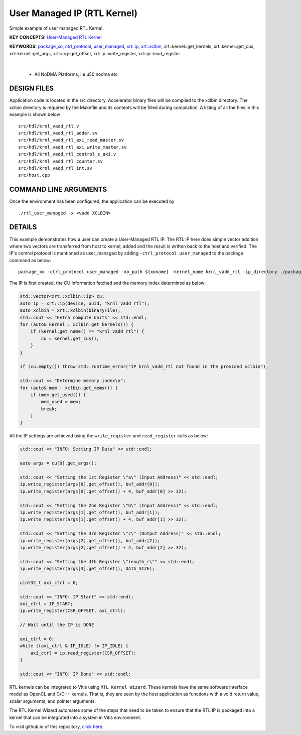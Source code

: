 User Managed IP (RTL Kernel)
============================

Simple example of user managed RTL Kernel.

**KEY CONCEPTS:** `User-Managed RTL Kernel <https://docs.xilinx.com/r/en-US/ug1393-vitis-application-acceleration/Creating-User-Managed-RTL-Kernels>`__

**KEYWORDS:** `package_xo <https://docs.xilinx.com/r/en-US/ug1393-vitis-application-acceleration/package_xo-Command>`__, `ctrl_protocol <https://docs.xilinx.com/r/en-US/ug1393-vitis-application-acceleration/package_xo-Command>`__, `user_managed <https://docs.xilinx.com/r/en-US/ug1393-vitis-application-acceleration/Creating-User-Managed-RTL-Kernels>`__, `xrt::ip <https://docs.xilinx.com/r/en-US/ug1393-vitis-application-acceleration/Setting-Up-User-Managed-Kernels-and-Argument-Buffers>`__, `xrt::xclbin <https://docs.xilinx.com/r/en-US/ug1393-vitis-application-acceleration/Specifying-the-Device-ID-and-Loading-the-XCLBIN>`__, xrt::kernel::get_kernels, xrt::kernel::get_cus, xrt::kernel::get_args, xrt::arg::get_offset, xrt::ip::write_register, xrt::ip::read_register

.. raw:: html

 <details>

.. raw:: html

 <summary> 

 <b>EXCLUDED PLATFORMS:</b>

.. raw:: html

 </summary>
|
..

 - All NoDMA Platforms, i.e u50 nodma etc

.. raw:: html

 </details>

.. raw:: html

DESIGN FILES
------------

Application code is located in the src directory. Accelerator binary files will be compiled to the xclbin directory. The xclbin directory is required by the Makefile and its contents will be filled during compilation. A listing of all the files in this example is shown below

::

   src/hdl/krnl_vadd_rtl.v
   src/hdl/krnl_vadd_rtl_adder.sv
   src/hdl/krnl_vadd_rtl_axi_read_master.sv
   src/hdl/krnl_vadd_rtl_axi_write_master.sv
   src/hdl/krnl_vadd_rtl_control_s_axi.v
   src/hdl/krnl_vadd_rtl_counter.sv
   src/hdl/krnl_vadd_rtl_int.sv
   src/host.cpp
   
COMMAND LINE ARGUMENTS
----------------------

Once the environment has been configured, the application can be executed by

::

   ./rtl_user_managed -x <vadd XCLBIN>

DETAILS
-------

This example demonstrates how a user can create a User-Managed RTL IP. The RTL IP here does simple vector addition where two vectors are transferred from host to kernel, added and the result is written back to the host and verified. The IP's control protocol is mentioned as user_managed by adding ``-ctrl_protocol user_managed`` to the package command as below: 

::

   package_xo -ctrl_protocol user_managed -xo_path ${xoname} -kernel_name krnl_vadd_rtl -ip_directory ./packaged_kernel_${suffix}

The IP is first created, the CU information fetched and the memory index determined as below:  

.. code:: cpp

   std::vector<xrt::xclbin::ip> cu;
   auto ip = xrt::ip(device, uuid, "krnl_vadd_rtl");
   auto xclbin = xrt::xclbin(binaryFile);
   std::cout << "Fetch compute Units" << std::endl;
   for (auto& kernel : xclbin.get_kernels()) {
       if (kernel.get_name() == "krnl_vadd_rtl") {
           cu = kernel.get_cus();
       }
   }
   
   if (cu.empty()) throw std::runtime_error("IP krnl_vadd_rtl not found in the provided xclbin");
   
   std::cout << "Determine memory index\n";
   for (auto& mem : xclbin.get_mems()) {
       if (mem.get_used()) {
           mem_used = mem;
           break;
       }
   }

All the IP settings are achieved using the ``write_register`` and ``read_register`` calls as below:

.. code:: cpp

   std::cout << "INFO: Setting IP Data" << std::endl;
   
   auto args = cu[0].get_args();
   
   std::cout << "Setting the 1st Register \"a\" (Input Address)" << std::endl;
   ip.write_register(args[0].get_offset(), buf_addr[0]);
   ip.write_register(args[0].get_offset() + 4, buf_addr[0] >> 32);
   
   std::cout << "Setting the 2nd Register \"b\" (Input Address)" << std::endl;
   ip.write_register(args[1].get_offset(), buf_addr[1]);
   ip.write_register(args[1].get_offset() + 4, buf_addr[1] >> 32);
   
   std::cout << "Setting the 3rd Register \"c\" (Output Address)" << std::endl;
   ip.write_register(args[2].get_offset(), buf_addr[2]);
   ip.write_register(args[2].get_offset() + 4, buf_addr[2] >> 32);
   
   std::cout << "Setting the 4th Register \"length_r\"" << std::endl;
   ip.write_register(args[3].get_offset(), DATA_SIZE);
   
   uint32_t axi_ctrl = 0;
   
   std::cout << "INFO: IP Start" << std::endl;
   axi_ctrl = IP_START;
   ip.write_register(CSR_OFFSET, axi_ctrl);
   
   // Wait until the IP is DONE
   
   axi_ctrl = 0;
   while ((axi_ctrl & IP_IDLE) != IP_IDLE) {
       axi_ctrl = ip.read_register(CSR_OFFSET);
   }
   
   std::cout << "INFO: IP Done" << std::endl;

RTL kernels can be integrated to Vitis using ``RTL Kernel Wizard``.
These kernels have the same software interface model as OpenCL and C/C++
kernels. That is, they are seen by the host application as functions
with a void return value, scalar arguments, and pointer arguments.

The RTL Kernel Wizard automates some of the steps that need to be taken
to ensure that the RTL IP is packaged into a kernel that can be
integrated into a system in Vitis environment.

To visit github.io of this repository, `click here <http://xilinx.github.io/Vitis_Accel_Examples>`__.